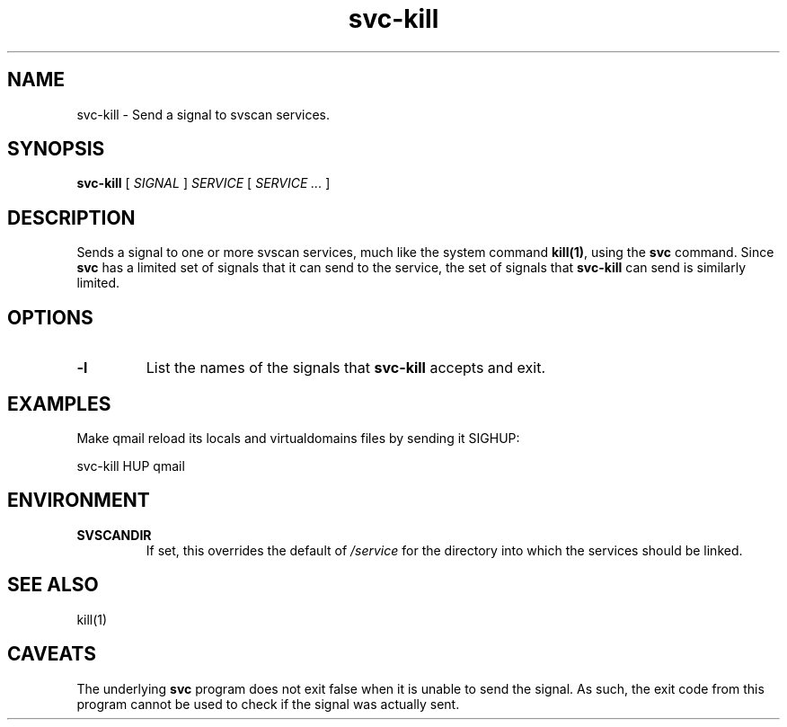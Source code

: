 .TH svc-kill 1
.SH NAME
svc-kill \- Send a signal to svscan services.
.SH SYNOPSIS
.B svc-kill
[
.I SIGNAL
]
.I SERVICE
[
.I SERVICE ...
]
.SH DESCRIPTION
Sends a signal to one or more svscan services, much like the system
command
.BR kill(1) ,
using the
.B svc
command.  Since
.B svc
has a limited set of signals that it can send to the service, the set
of signals that
.B svc-kill
can send is similarly limited.
.SH OPTIONS
.TP
.B -l
List the names of the signals that
.B svc-kill
accepts and exit.
.SH EXAMPLES
Make qmail reload its locals and virtualdomains files by sending it
SIGHUP:

.EX
svc-kill HUP qmail
.EE
.SH ENVIRONMENT
.TP
.B SVSCANDIR
If set, this overrides the default of
.I /service
for the directory into which the services should be linked.
.SH "SEE ALSO"
kill(1)
.SH CAVEATS
The underlying
.B svc
program does not exit false when it is unable to send the signal.  As
such, the exit code from this program cannot be used to check if the
signal was actually sent.
